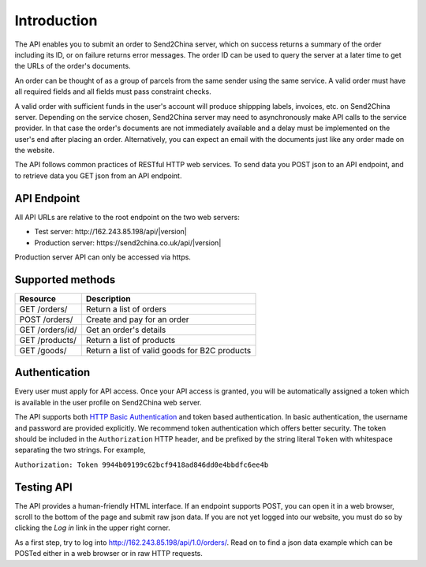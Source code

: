 Introduction
================

The API enables you to submit an order to Send2China server, which on
success returns a summary of the order including its ID, or on failure
returns error messages. The order ID can be used to query the server
at a later time to get the URLs of the order's documents.

An order can be thought of as a group of parcels from the same sender
using the same service. A valid order must have all required
fields and all fields must pass constraint checks.

A valid order with sufficient funds in the user's account will produce
shippping labels, invoices, etc. on Send2China server. Depending on
the service chosen, Send2China server may need to asynchronously make
API calls to the service provider. In that case the order's documents
are not immediately available and a delay must be implemented on the
user's end after placing an order. Alternatively, you can expect an
email with the documents just like any order made on the website.

The API follows common practices of RESTful HTTP web services. To send
data you POST json to an API endpoint, and to retrieve data you GET
json from an API endpoint.


API Endpoint
----------------

All API URLs are relative to the root endpoint on the two web servers:

- Test server: \http://162.243.85.198/api/|version|
- Production server: \https://send2china.co.uk/api/|version|

Production server API can only be accessed via https.


Supported methods
--------------------

===============      ============
Resource             Description
===============      ============
GET /orders/         Return a list of orders
POST /orders/        Create and pay for an order
GET /orders/id/      Get an order's details
GET /products/       Return a list of products
GET /goods/          Return a list of valid goods for B2C products
===============      ============


Authentication
--------------------

Every user must apply for API access. Once your API access is granted,
you will be automatically assigned a token which is available in the
user profile on Send2China web server.

The API supports both `HTTP Basic Authentication
<http://tools.ietf.org/html/rfc2617>`_ and token based
authentication. In basic authentication, the username and password are
provided explicitly. We recommend token authentication which offers
better security. The token should be included in the ``Authorization``
HTTP header, and be prefixed by the string literal ``Token`` with
whitespace separating the two strings. For example,

``Authorization: Token 9944b09199c62bcf9418ad846dd0e4bbdfc6ee4b``


Testing API
--------------------

The API provides a human-friendly HTML interface. If an endpoint
supports POST, you can open it in a web browser, scroll to the bottom
of the page and submit raw json data. If you are not yet logged into
our website, you must do so by clicking the *Log in* link in the upper
right corner.

As a first step, try to log into
`http://162.243.85.198/api/1.0/orders/
<http://162.243.85.198/api/1.0/orders/>`_. Read on to find a json data
example which can be POSTed either in a web browser or in raw HTTP requests.
